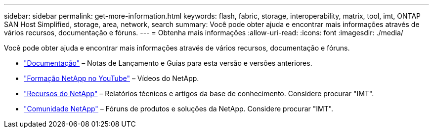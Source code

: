 ---
sidebar: sidebar 
permalink: get-more-information.html 
keywords: flash, fabric, storage, interoperability, matrix, tool, imt, ONTAP SAN Host Simplified, storage, area, network, search 
summary: Você pode obter ajuda e encontrar mais informações através de vários recursos, documentação e fóruns. 
---
= Obtenha mais informações
:allow-uri-read: 
:icons: font
:imagesdir: ./media/


[role="lead"]
Você pode obter ajuda e encontrar mais informações através de vários recursos, documentação e fóruns.

* https://docs.netapp.com/ontap-9/index.jsp["Documentação"^] – Notas de Lançamento e Guias para esta versão e versões anteriores.
* https://www.youtube.com/playlist?list=PLdXI3bZJEw7moxyCCpO4p4G-73NN6q4RH["Formação NetApp no YouTube"^] – Vídeos do NetApp.
* https://www.netapp.com/["Recursos do NetApp"^] – Relatórios técnicos e artigos da base de conhecimento. Considere procurar "IMT".
* https://community.netapp.com/["Comunidade NetApp"^] – Fóruns de produtos e soluções da NetApp. Considere procurar "IMT".

